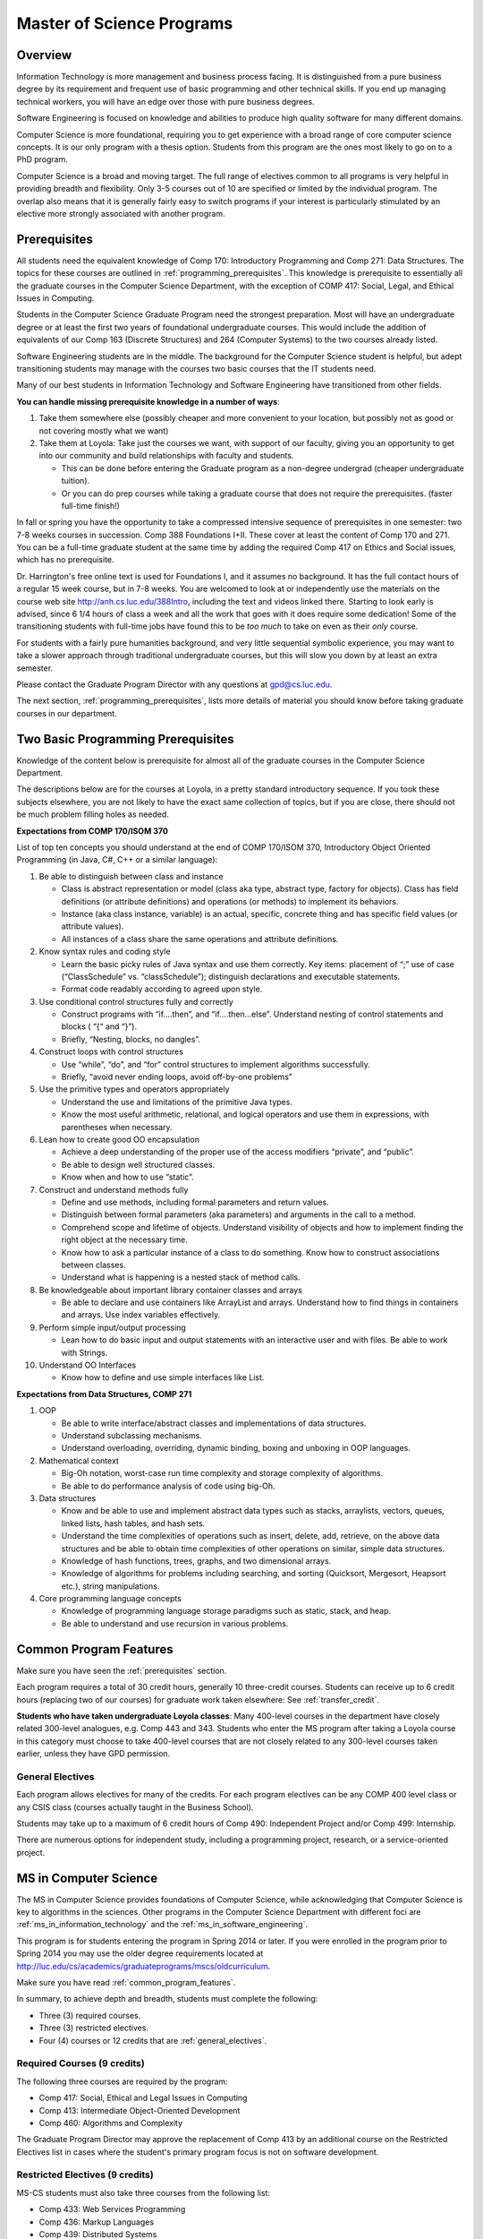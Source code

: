 .. index:: MS programs

.. _ms_programs:

Master of Science Programs
======================================

Overview
-----------

Information Technology is more management and business process facing.  
It is distinguished from a pure business degree by its requirement and 
frequent use of basic programming and other technical skills.  
If you end up managing technical workers, 
you will have an edge over those with pure business degrees.

Software Engineering is focused on knowledge and abilities to produce 
high quality software for many different domains.

Computer Science is more foundational, 
requiring you to get experience with a broad range of core 
computer science concepts.  It is our only program with a thesis option.  
Students from this program are the ones most likely to go on to a PhD program.

Computer Science is a broad and moving target. 
The full range of electives common to all programs is very helpful 
in providing breadth and flexibility. 
Only 3-5 courses out of 10 are specified or limited by the individual program. 
The overlap also means that it is generally fairly easy to switch programs 
if your interest is particularly stimulated by an elective more strongly 
associated with another program.


.. index::  prerequisites

.. _prerequisites:

Prerequisites
---------------

All students need the equivalent knowledge 
of Comp 170: Introductory Programming and
Comp 271: Data Structures. The topics for these courses are outlined in
:ref:`programming_prerequisites`.
This knowledge is prerequisite to essentially all
the graduate courses in the Computer Science Department, with the exception of 
COMP 417: Social, Legal, and Ethical Issues in Computing.

Students in the Computer Science Graduate Program need the strongest preparation.
Most will have an undergraduate degree or at least the first two years
of foundational undergraduate courses.  This would include the addition of 
equivalents of our
Comp 163 (Discrete Structures) and
264 (Computer Systems) to the two courses already listed. 

Software Engineering students are in the middle.   
The background for the Computer Science student is helpful, but adept
transitioning students may manage with the courses two basic courses 
that the IT students need.

Many of our best students in Information Technology and Software Engineering
have transitioned from other fields.

**You can handle missing prerequisite knowledge in a number of ways**:

#. Take them somewhere else 
   (possibly cheaper and more convenient to your location, 
   but possibly not as good or not covering mostly what we want)
#. Take them at Loyola:  Take just the courses we want, with support of our faculty, 
   giving you an opportunity to get into our community and build relationships 
   with faculty and students.
    
   * This can be done before entering the Graduate program as a non-degree undergrad 
     (cheaper undergraduate tuition).  
   * Or you can do prep courses while taking a graduate course that does not 
     require the prerequisites. (faster full-time finish!)

In fall or spring you have the opportunity to take a compressed intensive 
sequence of prerequisites in one semester:  two 7-8 weeks courses in succession.  
Comp 388 Foundations I+II.  These cover at least the content of Comp 170 and 271.
You can be a full-time graduate student at the same 
time by adding the required Comp 417 on Ethics and Social issues, 
which has no prerequisite.  

Dr. Harrington's free online text is used for Foundations I, 
and it assumes no background.  
It has the full contact hours of a regular 15 week course, but in 7-8 weeks.  
You are welcomed to look at or independently use the materials on the course web site 
http://anh.cs.luc.edu/388Intro, including the text and videos linked there.  
Starting to look early is advised, since 6 1/4 hours of class a week and 
all the work that goes with it does require some dedication!   
Some of the transitioning students with full-time jobs have found this to be 
*too much* to take on even as their *only* course.

For students with a fairly pure humanities background, 
and very little sequential symbolic experience, 
you may want to take a slower approach through traditional undergraduate courses, 
but this will slow you down by at least an extra semester.

Please contact the Graduate Program Director with any questions at gpd@cs.luc.edu. 

The next section, :ref:`programming_prerequisites`, lists more details 
of material you should know before taking graduate courses in our department.


.. index:: programming prerequisites

.. _programming_prerequisites:

Two Basic Programming Prerequisites
------------------------------------

Knowledge of the content below is prerequisite for almost all 
of the graduate courses in the Computer Science Department.

The descriptions below are for the courses at Loyola, in a 
pretty standard introductory sequence.
If you took these subjects elsewhere, you are not likely to have the exact 
same collection of topics, but if you are close, 
there should not be much problem filling holes as needed. 

**Expectations from COMP 170/ISOM 370**

List of top ten concepts you should understand at the end of COMP 170/ISOM 370, 
Introductory Object Oriented Programming (in Java, C#, C++ or a similar
language):

#. Be able to distinguish between class and instance

   *   Class is abstract representation or model (class aka type, abstract type, 
       factory for objects). Class has field definitions (or attribute definitions) 
       and operations (or methods) to implement its behaviors.
   *   Instance (aka class instance, variable) is an actual, specific, 
       concrete thing and has specific field values (or attribute values).
   *   All instances of a class share the same operations and attribute definitions.

#. Know syntax rules and coding style

   *   Learn the basic picky rules of Java syntax and use them correctly. 
       Key items: placement of “;” use of case (“ClassSchedule” vs. “classSchedule”); 
       distinguish declarations and executable statements.
   *   Format code readably according to agreed upon style.

#. Use conditional control structures fully and correctly

   *   Construct programs with “if….then”, and “if….then…else”. 
       Understand nesting of control statements and blocks ( “{“ and “}”).
   *   Briefly, “Nesting, blocks, no dangles”.

#. Construct loops with control structures

   *   Use “while”, “do”, and “for” control structures to 
       implement algorithms successfully.
   *   Briefly, “avoid never ending loops, avoid off-by-one problems”

#. Use the primitive types and operators appropriately

   *   Understand the use and limitations of the primitive Java types.
   *   Know the most useful arithmetic, relational, and logical operators 
       and use them in expressions, with parentheses when necessary.

#. Lean how to create good OO encapsulation

   *   Achieve a deep understanding of the proper use of the access modifiers 
       “private”, and “public”.
   *   Be able to design well structured classes.
   *   Know when and how to use “static”.

#. Construct and understand methods fully

   *   Define and use methods, including formal parameters and return values.
   *   Distinguish between formal parameters (aka parameters) and arguments 
       in the call to a method.
   *   Comprehend scope and lifetime of objects. Understand visibility of 
       objects and how to implement finding the right object at the necessary time.
   *   Know how to ask a particular instance of a class to do something. 
       Know how to construct associations between classes.
   *   Understand what is happening is a nested stack of method calls.

#. Be knowledgeable about important library container classes and arrays

   *   Be able to declare and use containers like ArrayList and arrays. 
       Understand how to find things in containers and arrays. 
       Use index variables effectively.

#. Perform simple input/output processing

   *   Lean how to do basic input and output statements with an interactive user 
       and with files. Be able to work with Strings.

#. Understand OO Interfaces

   *   Know how to define and use simple interfaces like List.
 
**Expectations from Data Structures, COMP 271**

#. OOP

   *   Be able to write interface/abstract classes and implementations of data structures.
   *   Understand subclassing mechanisms.
   *   Understand overloading, overriding, dynamic binding, 
       boxing and unboxing in OOP languages.

#. Mathematical context

   *   Big-Oh notation, worst-case run time complexity and 
       storage complexity of algorithms.
   *   Be able to do performance analysis of code using big-Oh.

#. Data structures

   *   Know and be able to use and implement abstract data types such as stacks, 
       arraylists, vectors, queues, linked lists, hash tables, and hash sets.
   *   Understand the time complexities of operations such as insert, delete, 
       add, retrieve, on the above data structures and be able to obtain 
       time complexities of other operations on similar, simple data structures.
   *   Knowledge of hash functions, trees, graphs, and two dimensional arrays.
   *   Knowledge of algorithms for problems including searching, 
       and sorting (Quicksort, Mergesort, Heapsort etc.), string manipulations.

#. Core programming language concepts

   *   Knowledge of programming language storage paradigms such as static, 
       stack, and heap.
   *   Be able to understand and use recursion in various problems.

.. index:: common degree features

.. _common_program_features:

Common Program Features
------------------------

Make sure you have seen the :ref:`prerequisites` section.

Each program requires a total of 30 credit hours, generally 10 three-credit courses. 
Students can receive up to 6 credit hours (replacing two of our courses) 
for graduate work taken elsewhere: See :ref:`transfer_credit`. 

**Students who have taken undergraduate Loyola classes**: 
Many 400-level courses in the department have closely related 300-level analogues, 
e.g. Comp 443 and 343. Students who enter the MS program after taking 
a Loyola course in this category 
must choose to take 400-level courses that are not closely related to any 
300-level courses taken earlier, unless they have GPD permission.

.. _general_electives:

General Electives
~~~~~~~~~~~~~~~~~~~~~~~~~~~
 
Each program allows electives for many of the credits.  For each
program electives can be any COMP 400 level class or any CSIS class 
(courses actually taught in the Business School).

Students may take up to a maximum of 6 credit hours of 
Comp 490: Independent Project and/or Comp 499: Internship.

There are numerous options for independent study, 
including a programming project, research, or a service-oriented project.


.. index:: MS in Computer Science

.. _ms_in_computer_science:

MS in Computer Science
----------------------------

The MS in Computer Science provides foundations of Computer Science, while
acknowledging that Computer Science is key to algorithms in the sciences.
Other programs in the Computer Science Department with different foci are 
:ref:`ms_in_information_technology` and the :ref:`ms_in_software_engineering`.

This program is for students entering the program in Spring 2014 or later.
If you were enrolled in the program prior to Spring 2014 you may use the older
degree requirements located at http://luc.edu/cs/academics/graduateprograms/mscs/oldcurriculum.

Make sure you have read :ref:`common_program_features`.

In summary, to achieve depth and breadth, students must complete the following:

*   Three (3) required courses.
*   Three (3) restricted electives. 
*   Four (4) courses or 12 credits that are :ref:`general_electives`.

Required Courses (9 credits)
~~~~~~~~~~~~~~~~~~~~~~~~~~~~~

The following three courses are required by the program:

* Comp 417: Social, Ethical and Legal Issues in Computing
* Comp 413: Intermediate Object-Oriented Development
* Comp 460: Algorithms and Complexity

The Graduate Program Director may approve the replacement of 
Comp 413 by an additional course on the Restricted Electives list in cases 
where the student's primary program focus is not on software development.

Restricted Electives (9 credits)
~~~~~~~~~~~~~~~~~~~~~~~~~~~~~~~~
 
MS-CS students must also take three courses from the following list:

* Comp 433: Web Services Programming
* Comp 436: Markup Languages
* Comp 439: Distributed Systems
* Comp 442: Server-Side Software Development
* Comp 443: Computer Networks
* Comp 453: Database Programming
* Comp 464: High-Performance Computing
* Comp 471: Programming Languages
* Comp 473: Object-Oriented Programming
* Comp 474: Software Engineering


.. index:: thesis option

.. _thesis_option:

Thesis Option
~~~~~~~~~~~~~~~~

MS students in the Computer Science degree program may elect the MS thesis option.

Course work is strongly recommended over the thesis option, 
especially for those not planning on a research-oriented career. Many students
pursuing the thesis option, therefore, 
would be considering a PhD program at another institution. 

Students wishing to do a thesis should discuss this option as early as 
possible with the GPD. 

Theses may involve research in purely theoretical computer science 
(for example, development or analysis of algorithms), 
or may involve development of a software package, 
or may involve instrumentation, measurement and analysis of existing systems 
(for example, studying network performance). 
Because of this wide range, there is no one
formal course in research methods. 
Courses in the restricted-electives list above contain a significant 
component of area-specific integrated research-methods material. 
Students interested in writing a thesis are strongly urged to seek 
advising from the GPD or other faculty as early as possible as to which 
electives in this group will be the most appropriate for the student's 
proposed area of research.

Here is an outline of the steps toward your thesis.  The ones in boldface
are formal steps with documentation required by the Graduate School:

#.  If you wish to write a thesis, first identify a faculty advisor and 
    select a tentative topic or area of research. 
    The existing program allows you to take up to 6.0 hours of 
    Comp 490: Independent Study. 
    You will typically begin their research program in such a course, 
    though you may also identify an advisor and select a tentative topic 
    as part of a conventional classroom course.

#.  Thesis/Dissertation Committee Recommendation

    -  The next step is for you to secure permission to pursue the thesis 
       option from the Graduate Program Director. 
    -  The Graduate Program Director, in consultation with you and your 
       chosen advisor, recommends a thesis committee to the Graduate School. 
       The committee will consist of at least three faculty members; 
       normally the committee director will be the advisor.  
    -  **For the formal Graduate School process** 
       **you create the committee at the gsps link**
       https://gsps.luc.edu/. An email will then
       be sent to the director for approval and then the GPD.
    -  You will receives an email if your committee is formally approved by
       the Graduate School.

    At least 50% of the committee must be comprised of Loyola graduate
    faculty; the director of the committee must have full graduate faculty
    status – see
    http://www.luc.edu/gradschool/about\_facultystaff.shtml
    for the current list of full members.

#.  Once the committee is approved, you may continue with your 
    research in subsequent semesters registering for the 
    zero-credit-hour Comp 595: Thesis Supervision, if available, or  
    Comp 605: Masters Study, if Comp 595 is not listed.  If you still
    need credit hours and have not already had the full number of hours
    of Comp 490, you can register for that instead.
    Students may register for any number of semesters of Comp 595/605, 
    subject to time-to-degree-completion constraints.

#.  Once you have your thesis committee approved, 
    the thesis becomes a degree requirement. 
    (This is important for international students.) 
    You may, however, petition to revert back to non-thesis status; 
    this requires permission of the Graduate Program Director and the Graduate School. 
    At that point, you would be able to graduate without writing a thesis, 
    if the coursework requirements were met. 
    No reimbursement or credit will be received for any Comp 595, Comp 605, 
    or other thesis-specific courses taken.

#.  Ballot for the Approval of a Thesis/Dissertation Proposal

    -  You will then prepare a formal research proposal, 
       in consultation with your advisor.
       This proposal must be submitted to your committee for review.  
       This sequence is monitored through gsps.
    -  If you are submitting your proposal to the Institutional Review Board
       (IRB), you must have approval or exemption *before* the Graduate
       School approves your proposal. You do not need to submit proof,
       Graduate School will confirm. 
       (This step is required for the use of human and animal subjects,
       and is not common for Computer Science.)
    -  **A simple one to two paragraph abstract must be included**
       **in the proposal form on gsps.**
    -  You will get notified once all members of the committee, the GPD,
       and the Graduate School approve the proposal through gsps.
    -  You are now ready to "conduct research" for the project. 
  
#.  Ballot for Text and Oral Defense Form

    -  Upon completion of your thesis, you will be required to formally
       defend your research. Schedule this with your committee.
       You thesis should be in nearly final form.
    -  Typically you should give the committee three weeks to read the final
       draft of the thesis before the defense date.
    -  **For this requirement, you must download the defense ballot**
       http://www.luc.edu/media/lucedu/gradschool/pdfs/T%20&%20D%20defense%20ballot--DB.pdf
       and bring it with you to your defense. Your director and other
       committee member(s) will sign the ballot – this ballot then needs to
       go to the GPD for final approval. 
    -  The committee may require modifications before approving the thesis,
       or possibly reject it.
    -  Once approved, the GPD will upload
       the ballot in gsps for Graduate School approval. 
    -  You will be notified
       once the process is complete.
  

#.  Formatting the Thesis/Dissertation

    -   Every thesis/dissertation needs to be formatted according to the rules
        stated in the Graduate School's formatting manual
        http://www.luc.edu/gradschool/formatting.shtml.
    -   **Format check is a required step**; the deadlines, depending on the
        conferral date, are posted on the Key Dates and Deadlines page on the
        Graduate School website.  These deadlines are well before the end of the
        semester - be sure to check and satisfy them.
    -   **Final Copy, both electronic and hard copies also have deadlines**,
        depending on the conferral date.



.. index::  MS in Information Technology

.. _ms_in_information_technology:

MS in Information Technology
------------------------------

The Master of Science in Information Technology is designed for current and 
aspiring professionals in charge of developing, implementing, operating, and 
managing information systems in a variety of organizations. 
Students in this program will gain a broad technical understanding of 
current and emerging technologies in the industry, 
a familiarity with systems engineering concepts, and a solid foundation in 
net-centric computing. They will also have a firm grasp of current and 
future effects of the convergence of the telecommunications, media, 
and information technology sectors. 

A significant portion of the program is available online, and more courses
are being added.

.. when?

   All course work can be completed online, 
   and the program includes an intensive on-site immersion as a capstone.

Make sure you have read :ref:`common_program_features`.

In summary, to achieve depth and breadth, students must complete the following:

*   One (1) required course addressing ethical and social issues in the computing field.
*   Three (3) courses within *one* of the following tracks: 
    Enterprise Information Management, Technology Management, 
    Information Assurance, or Enterprise Networking. 
*   Six (6) courses or 18 credits that do not need to be in any track.  They
    can be any course in the :ref:`general_electives`.  
    
Note that you only need three courses in *some* track. There is no need to
satisfy more than one track. 

Required Course (3 credits)
~~~~~~~~~~~~~~~~~~~~~~~~~~~

*   COMP 417: Ethical and Social Issues in Computing

Tracks (9 credits)
~~~~~~~~~~~~~~~~~~

*   Three (3) courses from any *one* of the following Tracks must be taken.

Enterprise Information Management (EIM) Track
    *   COMP 453: Database Programming
    *   CSIS 494: Data Mining
    *   CSIS 496: Systems Analysis and Design
    *   CSIS 796: Data Warehousing and Business Intelligence

Technology Management (TM) Track
    *   COMP 477: IT Project Management / CSIS 484: Project Management
    *   CSIS 483: Management of Service Organizations
    *   CSIS 794: Managing Emerging Technologies
    *   CSIS 472: Organizational Change and Development
    *   CSIS 478: Team Management in Organizations

Information Assurance (IA) Track
    *   COMP 431: Cryptography
    *   COMP 443: Computer Networks
    *   COMP 447: Intrusion Detection and Computer Forensics
    *   COMP 448: Network Security
    *   COMP 449: Wireless Systems and Security

Enterprise Networking (EN) Track
    *   COMP 443: Computer Networks
    *   COMP 446: Telecommunications
    *   COMP 448: Network Security
    *   COMP 449: Wireless Systems and Security
    *   CSIS 591: International Telecommunications
    *   COMP 451 or CSIS 793: Network Management

.. index:: MS in Software Engineering

.. _ms_in_software_engineering:

MS in Software Engineering
----------------------------

The MS in Software Engineering caters to students interested in software engineering 
and also other contemporary topics of long-term value to the industry. 
Most early careers in the industry are based on either software development or 
managerial aspects of software development. 
This degree places more weight on software development. 
For those seeking a greater focus on managerial aspects, we offer the 
:ref:`ms_in_information_technology`.

This program is for students entering the program in Spring 2014 or later.
If you were enrolled in the program prior to Spring 2014 you may use the older
degree requirements located at 
http://luc.edu/cs/academics/graduateprograms/msse/oldcurriculum.

Make sure you have read :ref:`common_program_features`.

In summary, to achieve depth and breadth, students must complete the following:

*   Two (2) required courses addressing ethical and social issues in the 
    computing field and a firm base in object oriented programming.
*   Three (3) courses from restricted categories to ensure a strong 
    software engineering center, while still allowing a considerable 
    flexibility of interests.
*   Five (5) courses or 15 credits that are :ref:`general_electives`.

Required Courses (6 credits)
~~~~~~~~~~~~~~~~~~~~~~~~~~~~

*   COMP 413: Intermediate Object-Oriented Development
*   COMP 417: Social, Ethical and Legal Issues in Computing

Restricted Electives (9 credits)
~~~~~~~~~~~~~~~~~~~~~~~~~~~~~~~~~

MSSE students must take at least one course from the following Group 1 list:

Group 1
    *   COMP 424: Client-Side Web Design
    *   COMP 433: Web Services Programming
    *   COMP 434: Enterprise Software Development
    *   COMP 437: Concurrent Programming
    *   COMP 439: Distributed Systems
    *   COMP 442: Server-Side Software Development
    *   COMP 460: Algorithms (exception to 413 prereq)
    *   COMP 471: Programming Languages
    *   COMP 473: Object-Oriented Programming
    *   COMP 474: Software Engineering (exception to 413 prereq)

Most of these Group 1 courses require COMP 413 as a prerequisite.

MSSE students must also take two additional courses from either the list above 
or the following Group 2 list:

Group 2
    *   COMP 410: Operating Systems
    *   COMP 420: Software Systems Analysis
    *   COMP 436: Markup Languages
    *   COMP 437: Concurrent Programming
    *   COMP 441: Human-Computer Interface Design
    *   COMP 453: Database Programming
    *   COMP 464: High-Performance Computing

If a student enters the program with an academic record of success in a 
course similar to Comp 413, or if the student can demonstrate 
programming experience with the concepts of Comp 413, 
then the Graduate Program Director may substitute for the Comp 413 
requirement a course in Group 1 or 2 that has Comp 413 as a prerequisite.

The Computer Science department may declare that other courses 
(eg new courses and individual COMP 488: Topics in CS offerings) 
may count as members of either Group 1 or Group 2.

.. index:: MA in Digital Humanities

.. _ma_in_digital_humanities:

MA in Digital Humanities
-----------------------------

The Computer Science department is a partner in the MA in Digital Humanities program. 
While not a department-specific
program, we encourage students with interdisciplinary interests at the 
intersection of culture and technology to 
consider this degree, which allows one to elect courses from the CS department.

The Digital Humanities MA program at Loyola Unviersity's
Center for Textual Studies and Digital Humanities (CTSDH) combines 
theoretical and practical courses. 
Its aims are ultimately practical and professional, 
training new digital specialists for the growing knowledge and 
information economy and today's research in humanities disciplines. 
Because the nature of much Digital Humanities work is constructive and project-based, 
students in the M.A. program will be given hands-on training in workshop 
or seminar-based classes, training in text editing and text encoding, 
electronic publishing and platforms, programming, interface design, project management, 
and archive construction. At every stage, 
team-based collaborative learning will be encouraged, in class projects, 
for example, and potentially in the required electronic thesis project. 
But the MA program also explores theoretical, critical, social, 
and ethical contexts for thinking about Digital Humanities research and applications, 
including issues of intellectual property, data and privacy, public access and preservation. 

For details about this program, see http://www.luc.edu/ctsdh/academics/maindigitalhumanities/.


Pursuing Multiple MS Degrees
-------------------------------

We are often asked about whether it is possible to complete more than one MS degree 
(e.g. and MS in Computer Science and an MS in Software Engineering). 
The answer is no, unless you complete 54 hours of study (30 hours of courses for
the each degree, except for 6 credits transfered into the second degree). 
It is impractical and expensive, and we don't think it serves students well. 
Our goal is to prepare you
for a serious career (professional and/or academic) 
after completing *one* graduate degree.

Students who wish to continue taking courses may do so after completing their degree 
as non-degree students. We also
encourage our students to maintain connections through our professional 
and social networking groups. Many of our
students continue to be involved in research laboratories such as the 
Emerging Technologies Laboratory
(see http://www.etl.luc.edu).

.. index:: time for program

Time and Residence Requirements
------------------------------------------

Normally it takes 16 months for full-time students to earn a 
MS in Computer Science, Software Engineering, or Information Technology from Loyola. 
Students who attend part time must complete the program within five years. 
This period may be extended only by special action of the Dean of the Graduate School.
The MS in Computer Science with the thesis option may also need extra time.

